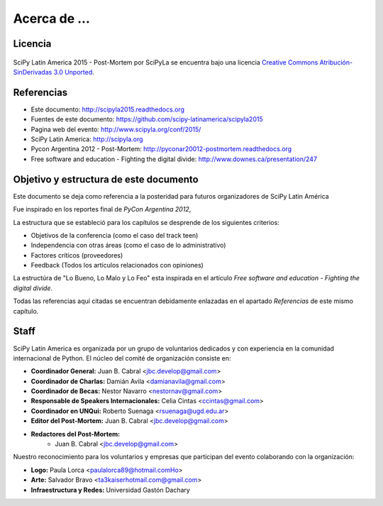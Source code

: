 =============
Acerca de ...
=============

Licencia
--------

.. figure:: _static/about/cc.png
    :align: center
    :scale: 20 %

    SciPy Latin America 2015 - Post-Mortem por SciPyLa se
    encuentra bajo una licencia
    `Creative Commons Atribución-SinDerivadas 3.0 Unported <http://creativecommons.org/licenses/by-nd/3.0/deed.es>`_.


Referencias
-----------

- Este documento: http://scipyla2015.readthedocs.org
- Fuentes de este documento: https://github.com/scipy-latinamerica/scipyla2015
- Pagina web del evento: http://www.scipyla.org/conf/2015/
- SciPy Latin America: http://scipyla.org
- Pycon Argentina 2012 - Post-Mortem: http://pyconar20012-postmortem.readthedocs.org
- Free software and education - Fighting the digital divide: http://www.downes.ca/presentation/247


Objetivo y estructura de este documento
---------------------------------------

Este documento se deja como referencia a la posteridad para futuros
organizadores de SciPy Latin América

Fue inspirado en los reportes final de *PyCon Argentina 2012*,

La estructura que se estableció para los capítulos se desprende de los
siguientes criterios:

- Objetivos de la conferencia (como el caso del track teen)
- Independencia con otras áreas (como el caso de lo administrativo)
- Factores críticos (proveedores)
- Feedback (Todos los artículos relacionados con opiniones)

La estructúra de "Lo Bueno, Lo Malo y Lo Feo" esta inspirada en el artículo
*Free software and education - Fighting the digital divide*.

Todas las referencias aquí citadas se encuentran debidamente enlazadas en el
apartado *Referencias* de este mismo capítulo.


Staff
-----

SciPy Latin America es organizada por un grupo de voluntarios dedicados y con
experiencia en la comunidad internacional de Python. El núcleo del comité de
organización consiste en:

- **Coordinador General:** Juan B. Cabral <jbc.develop@gmail.com>
- **Coordinador de Charlas:** Damián Avila <damianavila@gmail.com>
- **Coordinador de Becas:** Nestor Navarro <nestornav@gmail.com>
- **Responsable de Speakers Internacionales:** Celia Cintas <ccintas@gmail.com>
- **Coordinador en UNQui:** Roberto Suenaga <rsuenaga@ugd.edu.ar>
- **Editor del Post-Mortem:** Juan B. Cabral <jbc.develop@gmail.com>
- **Redactores del Post-Mortem:**
    - Juan B. Cabral <jbc.develop@gmail.com>

Nuestro reconocimiento para los voluntarios y empresas que participan del
evento colaborando con la organización:

- **Logo:** Paula Lorca <paulalorca89@hotmail.comHo>
- **Arte:** Salvador Bravo <ta3kaiserhotmail.com@gmail.com>
- **Infraestructura y Redes:** Universidad Gastón Dachary

.. only:: latex

    Made with `Sphinx <http://sphinx-doc.org/>`_!
